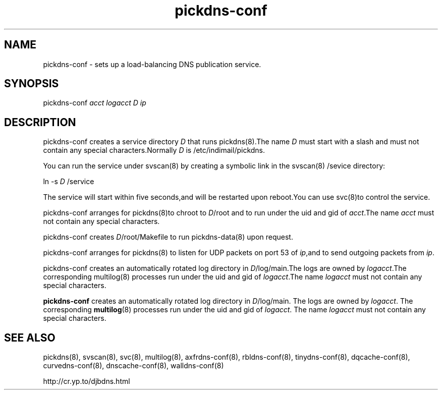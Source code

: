 .TH pickdns-conf 8

.SH NAME
pickdns-conf - sets up a load-balancing DNS publication service.

.SH SYNOPSIS
pickdns-conf 
.I acct
.I logacct
.I D
.I ip

.SH DESCRIPTION
pickdns-conf creates a service directory \fID\fR that runs pickdns(8).The name \fID\fR must start with a slash and must not
contain any special characters.Normally \fID\fR is /etc/indimail/pickdns.

You can run the service under svscan(8) by creating a symbolic link in the svscan(8) /sevice directory:

ln -s \fID\fR /service

The service will start within five seconds,and will be restarted upon reboot.You can use svc(8)to control the service.

pickdns-conf arranges for pickdns(8)to chroot to \fID\fR/root and to run under the uid and gid of \fIacct\fR.The name
\fIacct\fR must not contain any special characters.

pickdns-conf creates \fID\fR/root/Makefile to run pickdns-data(8) upon request.

pickdns-conf arranges for pickdns(8) to listen for UDP packets on port 53 of \fIip\fR,and to send outgoing packets from \fIip\fR.

pickdns-conf creates an automatically rotated log directory in \fID\fR/log/main.The logs are owned by \fIlogacct\fR.The
corresponding multilog(8) processes run under the uid and gid of \fIlogacct\fR.The name \fIlogacct\fR must not contain any
special characters.

.B pickdns-conf
creates an automatically rotated log directory in
.IR D /log/main.
The logs are owned by 
.IR logacct .
The corresponding 
.BR multilog (8)
processes run under the uid and gid of 
.IR logacct .
The name
.I logacct
must not contain any special characters.

.SH SEE ALSO
pickdns(8),
svscan(8),
svc(8),
multilog(8),
axfrdns-conf(8),
rbldns-conf(8),
tinydns-conf(8),
dqcache-conf(8),
curvedns-conf(8),
dnscache-conf(8),
walldns-conf(8)

http://cr.yp.to/djbdns.html

